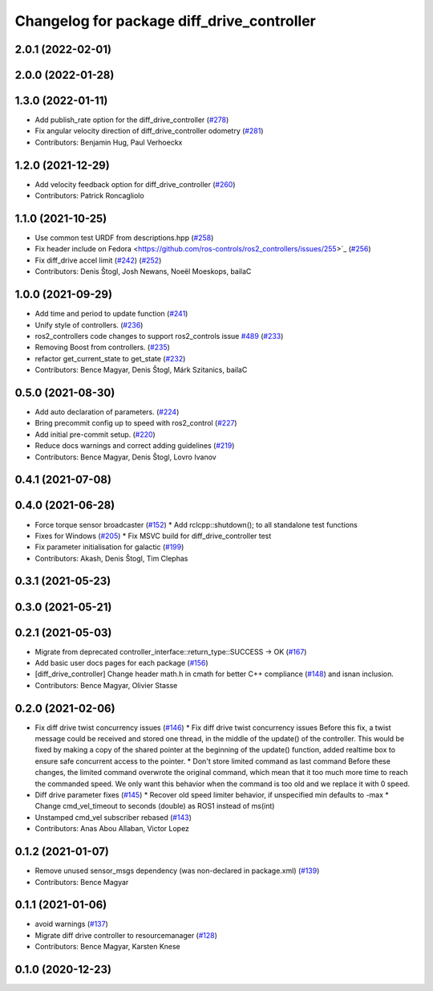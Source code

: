 ^^^^^^^^^^^^^^^^^^^^^^^^^^^^^^^^^^^^^^^^^^^
Changelog for package diff_drive_controller
^^^^^^^^^^^^^^^^^^^^^^^^^^^^^^^^^^^^^^^^^^^

2.0.1 (2022-02-01)
------------------

2.0.0 (2022-01-28)
------------------

1.3.0 (2022-01-11)
------------------
* Add publish_rate option for the diff_drive_controller (`#278 <https://github.com/ros-controls/ros2_controllers/issues/278>`_)
* Fix angular velocity direction of diff_drive_controller odometry (`#281 <https://github.com/ros-controls/ros2_controllers/issues/281>`_)
* Contributors: Benjamin Hug, Paul Verhoeckx

1.2.0 (2021-12-29)
------------------
* Add velocity feedback option for diff_drive_controller (`#260 <https://github.com/ros-controls/ros2_controllers/issues/260>`_)
* Contributors: Patrick Roncagliolo

1.1.0 (2021-10-25)
------------------
* Use common test URDF from descriptions.hpp (`#258 <https://github.com/ros-controls/ros2_controllers/issues/258>`_)
* Fix header include on Fedora <https://github.com/ros-controls/ros2_controllers/issues/255>`_ (`#256 <https://github.com/ros-controls/ros2_controllers/issues/256>`_)
* Fix diff_drive accel limit (`#242 <https://github.com/ros-controls/ros2_controllers/issues/242>`_) (`#252 <https://github.com/ros-controls/ros2_controllers/issues/252>`_)
* Contributors: Denis Štogl, Josh Newans, Noeël Moeskops, bailaC

1.0.0 (2021-09-29)
------------------
* Add time and period to update function (`#241 <https://github.com/ros-controls/ros2_controllers/issues/241>`_)
* Unify style of controllers. (`#236 <https://github.com/ros-controls/ros2_controllers/issues/236>`_)
* ros2_controllers code changes to support ros2_controls issue `#489 <https://github.com/ros-controls/ros2_controllers/issues/489>`_ (`#233 <https://github.com/ros-controls/ros2_controllers/issues/233>`_)
* Removing Boost from controllers. (`#235 <https://github.com/ros-controls/ros2_controllers/issues/235>`_)
* refactor get_current_state to get_state (`#232 <https://github.com/ros-controls/ros2_controllers/issues/232>`_)
* Contributors: Bence Magyar, Denis Štogl, Márk Szitanics, bailaC

0.5.0 (2021-08-30)
------------------
* Add auto declaration of parameters. (`#224 <https://github.com/ros-controls/ros2_controllers/issues/224>`_)
* Bring precommit config up to speed with ros2_control (`#227 <https://github.com/ros-controls/ros2_controllers/issues/227>`_)
* Add initial pre-commit setup. (`#220 <https://github.com/ros-controls/ros2_controllers/issues/220>`_)
* Reduce docs warnings and correct adding guidelines (`#219 <https://github.com/ros-controls/ros2_controllers/issues/219>`_)
* Contributors: Bence Magyar, Denis Štogl, Lovro Ivanov

0.4.1 (2021-07-08)
------------------

0.4.0 (2021-06-28)
------------------
* Force torque sensor broadcaster (`#152 <https://github.com/ros-controls/ros2_controllers/issues/152>`_)
  * Add  rclcpp::shutdown(); to all standalone test functions
* Fixes for Windows (`#205 <https://github.com/ros-controls/ros2_controllers/issues/205>`_)
  * Fix MSVC build for diff_drive_controller test
* Fix parameter initialisation for galactic (`#199 <https://github.com/ros-controls/ros2_controllers/issues/199>`_)
* Contributors: Akash, Denis Štogl, Tim Clephas

0.3.1 (2021-05-23)
------------------

0.3.0 (2021-05-21)
------------------

0.2.1 (2021-05-03)
------------------
* Migrate from deprecated controller_interface::return_type::SUCCESS -> OK (`#167 <https://github.com/ros-controls/ros2_controllers/issues/167>`_)
* Add basic user docs pages for each package (`#156 <https://github.com/ros-controls/ros2_controllers/issues/156>`_)
* [diff_drive_controller] Change header math.h in cmath for better C++ compliance (`#148 <https://github.com/ros-controls/ros2_controllers/issues/148>`_)
  and isnan inclusion.
* Contributors: Bence Magyar, Olivier Stasse

0.2.0 (2021-02-06)
------------------
* Fix diff drive twist concurrency issues (`#146 <https://github.com/ros-controls/ros2_controllers/issues/146>`_)
  * Fix diff drive twist concurrency issues
  Before this fix, a twist message could be received and stored one
  thread, in the middle of the update() of the controller.
  This would be fixed by making a copy of the shared pointer at the
  beginning of the update() function, added realtime box to ensure safe
  concurrent access to the pointer.
  * Don't store limited command as last command
  Before these changes, the limited command overwrote the original
  command, which mean that it too much more time to reach the commanded
  speed.
  We only want this behavior when the command is too old and we replace it
  with 0 speed.
* Diff drive parameter fixes (`#145 <https://github.com/ros-controls/ros2_controllers/issues/145>`_)
  * Recover old speed limiter behavior, if unspecified min defaults to -max
  * Change cmd_vel_timeout to seconds (double) as ROS1 instead of ms(int)
* Unstamped cmd_vel subscriber rebased (`#143 <https://github.com/ros-controls/ros2_controllers/issues/143>`_)
* Contributors: Anas Abou Allaban, Victor Lopez

0.1.2 (2021-01-07)
------------------
* Remove unused sensor_msgs dependency (was non-declared in package.xml) (`#139 <https://github.com/ros-controls/ros2_controllers/issues/139>`_)
* Contributors: Bence Magyar

0.1.1 (2021-01-06)
------------------
* avoid warnings (`#137 <https://github.com/ros-controls/ros2_controllers/issues/137>`_)
* Migrate diff drive controller to resourcemanager (`#128 <https://github.com/ros-controls/ros2_controllers/issues/128>`_)
* Contributors: Bence Magyar, Karsten Knese

0.1.0 (2020-12-23)
------------------
